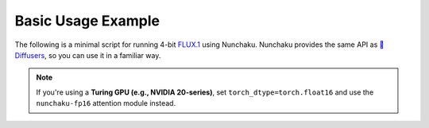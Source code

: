 Basic Usage Example
====================

The following is a minimal script for running 4-bit `FLUX.1 <https://github.com/black-forest-labs/flux>`_ using Nunchaku.
Nunchaku provides the same API as `🤗 Diffusers <https://github.com/huggingface/diffusers>`_, so you can use it in a familiar way.

.. tabs::

   .. tab:: Default (Ampere, Ada, Blackwell, etc.)

      .. literalinclude:: ../../../examples/flux.1-dev.py
         :language: python
         :caption: Minimal example running FLUX.1 with Nunchaku (default)
         :linenos:

   .. tab:: Turing GPUs (e.g., RTX 20 series)

      .. literalinclude:: ../../../examples/flux.1-dev-turing.py
         :language: python
         :caption: Example for Turing GPUs with `torch.float16` and fp16 attention
         :linenos:

.. note::

   If you're using a **Turing GPU (e.g., NVIDIA 20-series)**, set ``torch_dtype=torch.float16`` and use the ``nunchaku-fp16`` attention module instead.